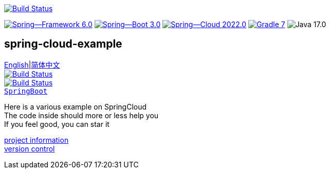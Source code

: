 image:https://github.com/livk-cloud/spring-cloud-example/actions/workflows/gradle.yml/badge.svg?branch=main["Build Status",
link="https://github.com/livk-cloud/spring-cloud-example/actions/workflows/gradle.yml"]

image:https://img.shields.io/badge/Spring--Framework-6.0.3-green[link="https://spring.io/projects/spring-framework"]
image:https://img.shields.io/badge/Spring--Boot-3.0.1-green[link="https://spring.io/projects/spring-framework"]
image:https://img.shields.io/badge/Spring--Cloud-2022.0.0-green[link="https://spring.io/projects/spring-framework"]
image:https://img.shields.io/badge/Gradle-7.6-blue[link="https://gradle.org/"]
image:https://img.shields.io/badge/Java-17.0.5-brightgreen[]

== spring-cloud-example

link:README-en.adoc[English]|link:README.adoc[简体中文] +
image:https://img.shields.io/badge/github-%23121011.svg?style=for-the-badge&logo=github&logoColor=white["Build Status",link="https://github.com/livk-cloud/spring-cloud-example"] +
image:https://img.shields.io/badge/Gitee-C71D23?style=for-the-badge&logo=gitee&logoColor=white["Build Status",link="https://gitee.com/livk-cloud/spring-cloud-example"] +
https://github.com/livk-cloud/spring-boot-example[`SpringBoot`]

Here is a various example on SpringCloud +
The code inside should more or less help you +
If you feel good, you can star it +

link:gradle.properties[project information] +
link:gradle/libs.versions.toml[version control] +
